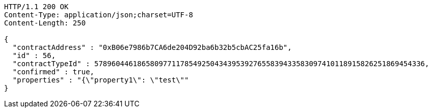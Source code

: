 [source,http,options="nowrap"]
----
HTTP/1.1 200 OK
Content-Type: application/json;charset=UTF-8
Content-Length: 250

{
  "contractAddress" : "0xB06e7986b7CA6de204D92ba6b32b5cbAC25fa16b",
  "id" : 56,
  "contractTypeId" : 57896044618658097711785492504343953927655839433583097410118915826251869454336,
  "confirmed" : true,
  "properties" : "{\"property1\": \"test\""
}
----